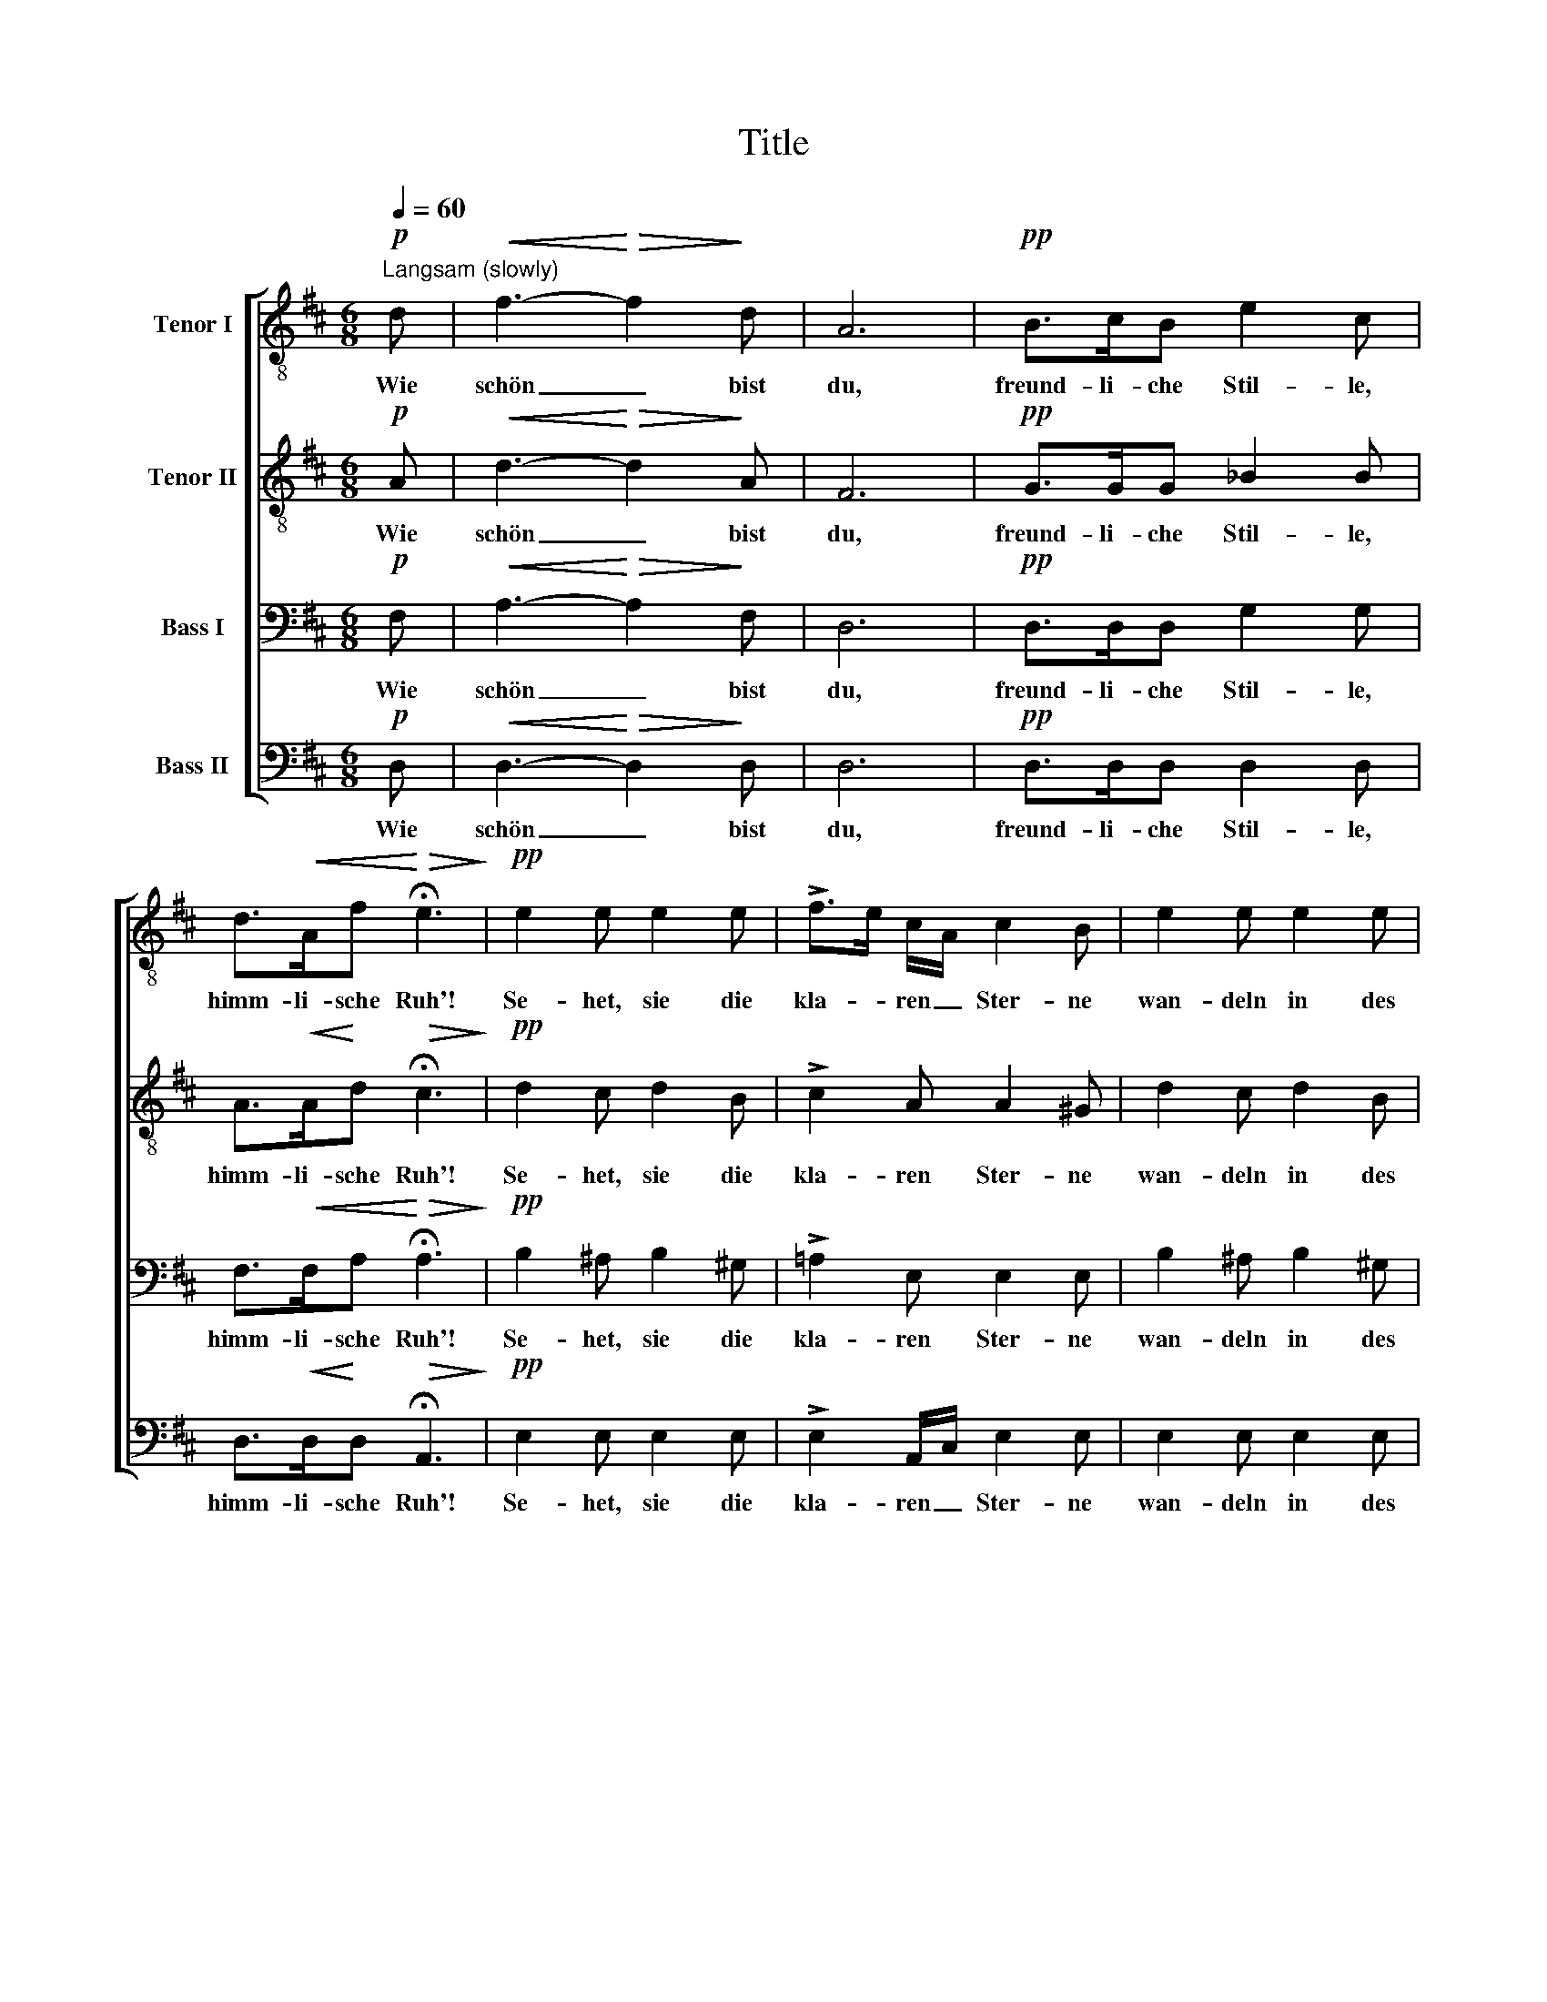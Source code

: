 X:1
T:Title
%%score [ 1 2 3 4 ]
L:1/8
Q:1/4=60
M:6/8
K:D
V:1 treble-8 nm="Tenor I"
V:2 treble-8 nm="Tenor II"
V:3 bass nm="Bass I"
V:4 bass nm="Bass II"
V:1
"^Langsam (slowly)"!p! d |!<(! f3-!<)!!>(! f2!>)! d | A6 |!pp! B>cB e2 c | %4
w: Wie|schön _ bist|du,|freund- li- che Stil- le,|
 d>!<(!Af!<)!!>(! !fermata!e3!>)! |!pp! e2 e e2 e | !>!f>e c/A/ c2 B | e2 e e2 e | %8
w: himm- li- sche Ruh'!|Se- het, sie die|kla- * ren _ Ster- ne|wan- deln in des|
 !>!f>e c/A/ c2 B | c2 e!<(! d2 A!<)! |!>(! g2 f/!>)!d/ f3 | e2 z z2 z |!pp! d3- d2 B | e3- e2 c | %14
w: Him- * mels * Au- en|und auf uns her-|nie- der _ schau-|en,|schwei- * gend,|schwei- * gend|
!mf! d2!<(! e!<)!!>(! fa!>)!d | (e2 f) d2 z |!pp! (d3 e>d)B | (e3 f>e)c | %18
w: aus der blau- * en|Fer- * ne,|schwei- * * gend,|schwei- * * gend|
!mf! d2!<(! e!<)!!>(! f!>)!ad | (e2 f) !fermata!d2!p! d |!<(! f3-!<)!!>(! f2!>)! d | A6 | %22
w: aus der blau- * en|Fer- * ne. Wie|schön _ bist|du,|
!pp! B>cB e2 c | d>!<(!A!<)!f!>(! !fermata!e3!>)! |!pp! e2 e e2 e | !>!f>e c/A/ c2 B | e2 e e2 e | %27
w: freund- li- che Stil- le,|himm- li- sche Ruh'!|Schwei- gend naht des|Len- * zes _ Mil- de|sich der Er- de|
 !>!f>e c/A/ (c2 B) | c2 e!<(! d2 A!<)! |!>(! g2!>)! f/d/ (f3 | e2) z z2 z |!pp! d2 d d2 B | %32
w: wei- * chem _ Schoss, _|kränzt den Sil- ber-|­quell mit * Moos|_|und mit Blu- men|
 e2 e e2 c |!mf! d2 e!>(! f!>)!aA/d/ | (e2 f) d2 z |!pp! d2 d e>dB | e2 e!>(! f>!>)!ec | %37
w: die Ge- fil- de,|und mit Blu- men die Ge-|­fil- * de,|und mit Blu- * men|die Ge- fil- * de,|
!mf! d2!<(! e!<)!!>(! f!>)!!fermata!aA/d/ | (e2 f) !fermata!d3 |] %39
w: und mit Blu- men die Ge-|fil- * de.|
V:2
!p! A |!<(! d3-!<)!!>(! d2!>)! A | F6 |!pp! G>GG _B2 B | A>!<(!A!<)!d!>(! !fermata!c3!>)! | %5
w: Wie|schön _ bist|du,|freund- li- che Stil- le,|himm- li- sche Ruh'!|
!pp! d2 c d2 B | !>!c2 A A2 ^G | d2 c d2 B | !>!c2 A A2 ^G | =G2 c!<(! d2 d!<)! | %10
w: Se- het, sie die|kla- ren Ster- ne|wan- deln in des|Him- mels Au- en|und auf uns her-|
!>(! c2 d!>)! (d2 B) | c2 z z2 z |!pp! (A2 ^A) B2 z | (B2 ^B) c2 z | %14
w: nie- der schau- *|en,|schwei- * gend|schwei- * gend|
!mf! A2!<(! c!<)!!>(! d2!>)! A | c3 d2 z |!pp! (A2 =c) B2 z | (B2 d) ^c2 z | %18
w: aus der blau- en|Fer- ne,|schwei- * gend,|schwei- * gend|
!mf! A2!<(! c!<)!!>(! d2!>)! A | c3 !fermata!d2!p! A |!<(! d3-!<)!!>(! d2!>)! A | F6 | %22
w: aus der blau- en|Fer- ne. Wie|schön _ bist|du,|
!pp! G>GG _B2 B | A>!<(!A!<)!d!>(! !fermata!c3!>)! |!pp! d2 c d2 B | !>!c2 A A2 ^G | d2 c d2 B | %27
w: freund- li- che Stil- le,|himm- li- sche Ruh'!|Schwei- gend naht des|Len- zes Mil- de|sich der Er- de|
 !>!c2 A (A2 ^G) | =G2 c!<(! d2 d!<)! |!>(! c2 d!>)! (d2 B | c2) z z2 z |!pp! A2 ^A B2 B | %32
w: wei- chem Schoss, _|kränzt den Sil- ber-|­quell mit Moos _|_|und mit Blu- men|
 B2 ^B c2 c |!mf! =A2 c!>(! d!>)!dA/A/ | c3 d2 z |!pp! A2 =c B2 B | B2 d!>(! ^c2!>)! c | %37
w: die Ge- fil- de,|und mit Blu- men die Ge-|­fil- de,|und mit Blu- men|die Ge- fil- de,|
!mf! A2!<(! c!<)!!>(! d!>)!!fermata!dA/A/ | c3 !fermata!A3 |] %39
w: und mit Blu- men die Ge-|fil- de.|
V:3
!p! F, |!<(! A,3-!<)!!>(! A,2!>)! F, | D,6 |!pp! D,>D,D, G,2 G, | %4
w: Wie|schön _ bist|du,|freund- li- che Stil- le,|
 F,>!<(!F,A,!<)!!>(! !fermata!A,3!>)! |!pp! B,2 ^A, B,2 ^G, | !>!=A,2 E, E,2 E, | B,2 ^A, B,2 ^G, | %8
w: himm- li- sche Ruh'!|Se- het, sie die|kla- ren Ster- ne|wan- deln in des|
 !>!=A,2 E, E,2 E, | E,2 =G,!<(! F,2 F,!<)! |!>(! E,2 D,/!>)!F,/ A,2 ^G, | A,2 z z2 z | %12
w: Him- mels Au- en|und auf uns her-|nie- der _ schau- *|en,|
!pp! F,3 =G,2 z | ^G,3 A,2 z |!mf! F,2!<(! A,!<)!!>(! D2!>)! F, | (=G,2 A,) F,2 z | %16
w: schwei- gend|schwei- gend|aus der blau- en|Fer- * ne,|
!pp! (F,2 A,) G,2 z | (^G,2 B,) A,2 z |!mf! F,2!<(! A,!<)!!>(! D2!>)! F, | %19
w: schwei- * gend,|schwei- * gend|aus der blau- en|
 (=G,2 A,) !fermata!F,2!p! F, |!<(! A,3-!<)!!>(! A,2!>)! F, | D,6 |!pp! D,>D,D, G,2 G, | %23
w: Fer- * ne. Wie|schön _ bist|du,|freund- li- che Stil- le,|
 F,>!<(!F,!<)!A,!>)!!>(! !fermata!A,3 |!pp! B,2 ^A, B,2 ^G, | !>!=A,2 E, E,2 E, | B,2 ^A, B,2 ^G, | %27
w: himm- li- sche Ruh'!|Schwei- gend naht des|Len- zes Mil- de|sich der Er- de|
 !>!=A,2 E, (E,2 E,) | E,2 =G,!<(! F,2 F,!<)! |!>(! E,2 D,/!>)!F,/ (A,2 ^G, | A,2) z z2 z | %31
w: wei- chem Schoss, _|kränzt den Sil- ber-|­quell mit * Moos _|_|
!pp! F,2 F, =G,2 G, | ^G,2 G, A,2 A, |!mf! F,2 A,!>(! D!>)!F,F,/D,/ | (=G,2 A,) F,2 z | %35
w: und mit Blu- men|die Ge- fil- de,|und mit Blu- men die Ge-|­fil- * de,|
!pp! F,2 A, G,2 G, | ^G,2 B,!>(! A,2!>)! A, |!mf! F,2!<(! A,!<)!!>(! D!>)!!fermata!F,F,/F,/ | %38
w: und mit Blu- men|die Ge- fil- de,|und mit Blu- men die Ge-|
 (=G,2 A,) !fermata!F,3 |] %39
w: fil- * de.|
V:4
!p! D, |!<(! D,3-!<)!!>(! D,2!>)! D, | D,6 |!pp! D,>D,D, D,2 D, | %4
w: Wie|schön _ bist|du,|freund- li- che Stil- le,|
 D,>!<(!D,!<)!D,!>(! !fermata!A,,3!>)! |!pp! E,2 E, E,2 E, | !>!E,2 A,,/C,/ E,2 E, | %7
w: himm- li- sche Ruh'!|Se- het, sie die|kla- ren _ Ster- ne|
 E,2 E, E,2 E, | !>!E,2 A,,/C,/ E,2 E, | A,,2 A,,!<(! A,,2 A,,!<)! |!>(! A,,2 A,,!>)! A,,3 | %11
w: wan- deln in des|Him- mels * Au- en|und auf uns her-|nie- der schau-|
 A,,2 z z2 z |!pp! D,3 =G,2 z | E,3 A,2 z | z2 z z F,A, | A,,3 D,2 z |!pp! D,3 G,2 z | E,3 A,2 z | %18
w: en,|schwei- gend|schwei- gend|aus der|Fer- ne,|schwei- gend,|schwei- gend|
 z2 z z F,A, | A,,3 !fermata!D,2!p! D, |!<(! D,3-!<)!!>(! D,2!>)! D, | D,6 |!pp! D,>D,D, D,2 D, | %23
w: aus der|Fer- ne. Wie|schön _ bist|du,|freund- li- che Stil- le,|
 D,>!<(!D,!<)!D,!>(! !fermata!A,,3!>)! |!pp! E,2 E, E,2 E, | !>!E,2 A,,/C,/ E,2 E, | %26
w: himm- li- sche Ruh'!|Schwei- gend naht des|Len- zes _ Mil- de|
 E,2 E, E,2 E, | !>!E,2 A,,/C,/ E,3 | A,,2 A,,!<(! A,,2 A,,!<)! |!>(! A,,2 A,,!>)! A,,3- | %30
w: sich der Er- de|wei- chem _ Schoss,|kränzt den Sil- ber-|­quell mit Moos|
 A,,2 z z2 z |!pp! D,2 D, G,2 G, | E,2 E, A,2 A, | z2 z z2 F,/D,/ | A,,3 D,2 z | %35
w: _|und mit Blu- men|die Ge- fil- de,|die Ge-|­fil- de,|
!pp! D,2 D, G,2 G, | E,2 E,!>(! A,2!>)! A, | z2 z z !fermata!z F,/D,/ | A,,3 !fermata!D,3 |] %39
w: und mit Blu- men|die Ge- fil- de,|die Ge-|fil- de.|


